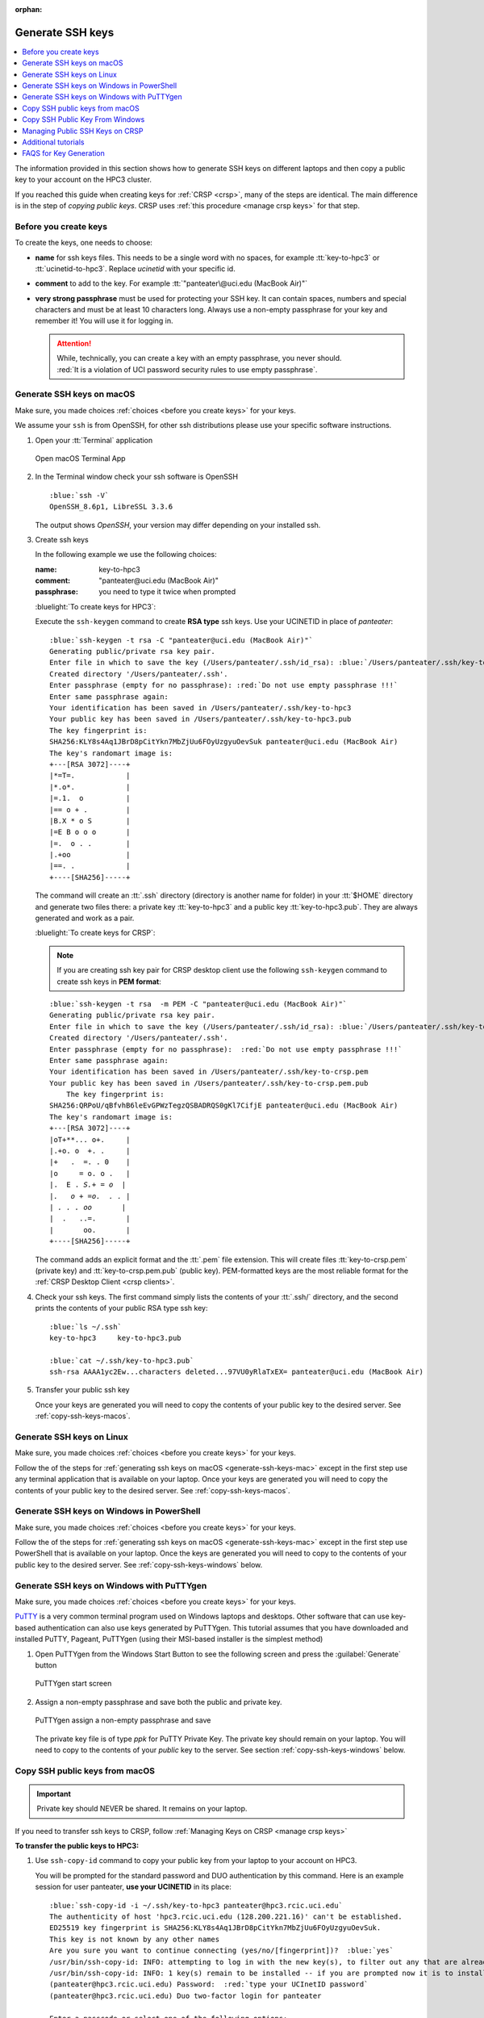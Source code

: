 :orphan:

.. _generate ssh keys:

Generate SSH keys
=================

.. contents::
   :local:

The information provided in this section shows how to generate SSH keys on different laptops
and then copy a public key to your account on the HPC3 cluster.

If you reached this guide when creating keys for :ref:`CRSP <crsp>`, many of the steps are identical. The main difference
is in the step of *copying public keys*.  CRSP uses :ref:`this procedure <manage crsp keys>` for that step.

.. _before you create keys:

Before you create keys
----------------------

To create the keys, one needs to choose:

- **name** for ssh keys files. This needs to be a single word with no spaces,
  for example :tt:`key-to-hpc3` or :tt:`ucinetid-to-hpc3`. Replace *ucinetid* 
  with your specific id.
- **comment**  to add to the key. For example
  :tt:`"panteater\@uci.edu (MacBook Air)"`
- **very strong passphrase** must be used for protecting your SSH key.
  It can contain spaces, numbers and special characters and must be at least 10
  characters long. Always use a non-empty passphrase for your key and remember it!
  You will use it for logging in.

  .. attention::
     | While, technically, you can create a key with an empty passphrase, you never should.
     | :red:`It is a violation of UCI password security rules to use empty passphrase`.  

.. _generate-ssh-keys-mac:

Generate SSH keys on macOS
--------------------------

Make sure, you made choices :ref:`choices <before you create keys>` for your keys.

We assume your ``ssh`` is from OpenSSH, for other ssh distributions please
use your specific software instructions.

1. Open your :tt:`Terminal` application

   .. figure:: images/macos-terminal.png
      :align: center
      :alt: macOS Terminal App

      Open macOS Terminal App

#. In the Terminal window check your ssh software is OpenSSH

   .. parsed-literal::

      :blue:`ssh -V`
      OpenSSH_8.6p1, LibreSSL 3.3.6
   
   The output shows *OpenSSH*, your version may differ depending on your
   installed ssh.

#. Create ssh keys 

   In the following example we use the following choices:

   :name: key-to-hpc3
   :comment:  "panteater\@uci.edu (MacBook Air)"
   :passphrase:  you need to type it twice when prompted

   :bluelight:`To create keys for HPC3`:

   Execute the ``ssh-keygen`` command to create **RSA type** ssh keys.
   Use your UCINETID in place of *panteater*:

   .. parsed-literal::

      :blue:`ssh-keygen -t rsa -C "panteater@uci.edu (MacBook Air)"`
      Generating public/private rsa key pair.
      Enter file in which to save the key (/Users/panteater/.ssh/id_rsa): :blue:`/Users/panteater/.ssh/key-to-hpc3`
      Created directory '/Users/panteater/.ssh'.
      Enter passphrase (empty for no passphrase): :red:`Do not use empty passphrase !!!`
      Enter same passphrase again:
      Your identification has been saved in /Users/panteater/.ssh/key-to-hpc3
      Your public key has been saved in /Users/panteater/.ssh/key-to-hpc3.pub
      The key fingerprint is:
      SHA256:KLY8s4Aq1JBrD8pCitYkn7MbZjUu6FOyUzgyuOevSuk panteater@uci.edu (MacBook Air)
      The key's randomart image is:
      +---[RSA 3072]----+
      \|*=T=.            |
      \|*.o*.            |
      \|=.1.  o          |
      \|== o + .         |
      \|B.X * o S        |
      \|=E B o o o       |
      \|=.  o . .        |
      \|.+oo             |
      \|==. .            |
      +----[SHA256]-----+

   The command will create an :tt:`.ssh` directory (directory is another name for folder)
   in your :tt:`$HOME` directory and generate two files there: a private key :tt:`key-to-hpc3`
   and a public key :tt:`key-to-hpc3.pub`. They are always generated and work as a pair. 

   :bluelight:`To create keys for CRSP`:

   .. _generate PEM-formatted keys:

   .. note:: If you are creating ssh key pair for CRSP desktop client use the
      following ``ssh-keygen`` command to create ssh keys in **PEM format**:

   .. parsed-literal::

      :blue:`ssh-keygen -t rsa  -m PEM -C "panteater@uci.edu (MacBook Air)"`
      Generating public/private rsa key pair.
      Enter file in which to save the key (/Users/panteater/.ssh/id_rsa): :blue:`/Users/panteater/.ssh/key-to-crsp.pem`
      Created directory '/Users/panteater/.ssh'.
      Enter passphrase (empty for no passphrase):  :red:`Do not use empty passphrase !!!`
      Enter same passphrase again:
      Your identification has been saved in /Users/panteater/.ssh/key-to-crsp.pem
      Your public key has been saved in /Users/panteater/.ssh/key-to-crsp.pem.pub
	  The key fingerprint is:
      SHA256:QRPoU/qBfvhB6leEvGPWzTegzQSBADRQS0gKl7CifjE panteater@uci.edu (MacBook Air)
      The key's randomart image is:
      +---[RSA 3072]----+
      \|oT+**... o+.     |
      \|.+o. o  +. .     |
      \|+   .  =. . 0    |
      \|o     = o. o .   |
      \|.  E . *S.+ = o  |
      \|.   o + =o.  . . |
      \| . . . oo*       |
      \|  .   ..=.       |
      \|       oo.       |
      +----[SHA256]-----+

   The command adds an explicit format and the :tt:`.pem` file extension.
   This will create files :tt:`key-to-crsp.pem` (private key) and :tt:`key-to-crsp.pem.pub` (public key).
   PEM-formatted keys are the most reliable format for the :ref:`CRSP Desktop Client <crsp clients>`.

#. Check your ssh keys. The first command simply lists the contents of your
   :tt:`.ssh/` directory, and the second prints  the contents of your public
   RSA type ssh key:

   .. parsed-literal::

      :blue:`ls ~/.ssh`
      key-to-hpc3     key-to-hpc3.pub

      :blue:`cat ~/.ssh/key-to-hpc3.pub`
      ssh-rsa AAAA1yc2Ew...characters deleted...97VU0yRlaTxEX= panteater\@uci.edu (MacBook Air)

#. Transfer your public ssh key

   Once your keys are generated you will need to copy the contents of your public
   key to the desired server. See :ref:`copy-ssh-keys-macos`.


.. _generate-ssh-keys-linux:

Generate SSH keys on Linux
--------------------------

Make sure, you made choices :ref:`choices <before you create keys>` for your keys.

Follow the of the steps for :ref:`generating ssh keys on macOS <generate-ssh-keys-mac>`
except in the first step use any terminal application that is available on your laptop.
Once your keys are generated you will need to copy the contents of your public
key to the desired server. See :ref:`copy-ssh-keys-macos`.

.. _generate-ssh-keys-windows-powershell:

Generate SSH keys on Windows in PowerShell
------------------------------------------

Make sure, you made choices :ref:`choices <before you create keys>` for your keys.

Follow the of the steps for :ref:`generating ssh keys on macOS <generate-ssh-keys-mac>`
except in the first step use PowerShell that is available on your laptop.
Once the keys are generated you will need to copy to the contents of your
public key to the desired server.  See :ref:`copy-ssh-keys-windows` below.

.. _generate-ssh-keys-windows-putty:

Generate SSH keys on Windows with PuTTYgen
------------------------------------------

Make sure, you made choices :ref:`choices <before you create keys>` for your keys.

`PuTTY <https://www.chiark.greenend.org.uk/~sgtatham/putty/latest.html>`_ is a very common terminal program used on 
Windows laptops and desktops.  Other software that can use key-based authentication can also use keys generated by 
PuTTYgen.   This tutorial assumes that you have downloaded and installed PuTTY, Pageant, PuTTYgen (using their MSI-based
installer is the simplest method)

1. Open PuTTYgen from the Windows Start Button to see the following screen and
   press the :guilabel:`Generate` button

   .. figure:: images/puttygen-initial.png
      :align: center
      :width: 90%
      :alt: PuTTYgen start screen
      :class: addpadding

      PuTTYgen start screen

#. Assign a non-empty passphrase and save both the public and private key.

   .. figure:: images/puttygen-passphrase.png
      :align: center
      :width: 90%
      :alt: PuTTYgen assign passphrase and save
      :class: addpadding

      PuTTYgen assign a non-empty passphrase and save

   The private key file is of type *ppk* for PuTTY Private Key.
   The private key should remain on your laptop. 
   You will need to copy to the contents of your *public* key to the server. 
   See section :ref:`copy-ssh-keys-windows` below.

.. _copy-ssh-keys-macos:

Copy SSH public keys from macOS
-------------------------------

.. important:: Private key should NEVER be shared. It remains on your laptop.

If you need to transfer ssh keys to CRSP, follow :ref:`Managing Keys on CRSP <manage crsp keys>` 

**To transfer the public keys to HPC3:**

1. Use ``ssh-copy-id`` command to copy your public key
   from your laptop to your account on HPC3.

   You will be prompted for the standard password and DUO authentication
   by this command.  Here is an example session for user panteater, **use
   your UCINETID** in its place:

   .. parsed-literal::

      :blue:`ssh-copy-id -i ~/.ssh/key-to-hpc3 panteater@hpc3.rcic.uci.edu`
      The authenticity of host 'hpc3.rcic.uci.edu (128.200.221.16)' can't be established.
      ED25519 key fingerprint is SHA256:KLY8s4Aq1JBrD8pCitYkn7MbZjUu6FOyUzgyuOevSuk.
      This key is not known by any other names
      Are you sure you want to continue connecting (yes/no/[fingerprint])?  :blue:`yes`
      /usr/bin/ssh-copy-id: INFO: attempting to log in with the new key(s), to filter out any that are already installed
      /usr/bin/ssh-copy-id: INFO: 1 key(s) remain to be installed -- if you are prompted now it is to install the new keys
      (panteater\@hpc3.rcic.uci.edu) Password:  :red:`type your UCInetID password`
      (panteater\@hpc3.rcic.uci.edu) Duo two-factor login for panteater

      Enter a passcode or select one of the following options:

       1. Duo Push to XXX-XXX-1234

         Passcode or option (1-1): :blue:`1`

       Number of key(s) added:        1

       Now try logging into the machine, with  :blue:`ssh panteater@hpc3.rcic.uci.edu`
       and check to make sure that only the key(s) you wanted were added.

   The content of your public key will be added to :tt:`$HOME/.ssh/authorized_keys` file
   in your HPC3 account.

#. Create key mapping 

   This task is done on your laptop once for generated ssh keys pair.

   Your ssh keys are stored in the default directory but they have
   non-default names. We need to add newly generated key's name to the ssh
   configuration file to let the ssh commands know what keys to use when
   connecting to HPC3 cluster.

   Create :tt:`~/.ssh/config` file with your choice of editor and add the following:

   .. parsed-literal::

      Host hpc3.rcic.uci.edu 
        IdentityFile ~/.ssh/key-to-hpc3

   The :tt:`~/ssh/config` is a user's ssh configuiration file that is used  by ssh commands.
   The added content tells ssh to use this specific ssh key when connecting to HPC3.

.. _copy-ssh-keys-windows:

Copy SSH Public Key From Windows
--------------------------------

.. important:: Private key should NEVER be shared. It remains on your laptop.

If you need to transfer ssh keys to CRSP, follow :ref:`Managing Keys on CRSP <manage crsp keys>` 

**To transfer the public keys to HPC3:**

Since Windows does not have the convenience of ``ssh-copy-id``, one has to type a bit more.  The following can be run 
from either a *Command window* or a *Powershell window* to place the key :tt:`panteater-to-hpc3.pub` in the appropriate place.

.. parsed-literal::

   C:\> :blue:`type .\\panteater-to-hpc.pub | ssh panteater@hpc3.rcic.uci.edu "cat >> .ssh/authorized_keys"`
   (panteater\@hpc3.rcic.uci.edu) Password: :red:`type your UCInetID password`
   (panteater\@hpc3.rcic.uci.edu) Duo two-factor login for panteater

   Enter a passcode or select one of the following options:
   
   1. Duo Push to XXX-XXX-1234
   
   Passcode or option (1-1): :blue:`1`

   C:\>

The content of your public key will be added to :tt:`$HOME/.ssh/authorized_keys` file
in your HPC3 account.

.. _manage crsp keys:

Managing Public SSH Keys on CRSP
--------------------------------

CRSP uses ``ssh`` for authentication but *does not grant shell access*.  This means that common methods 
updating as user's :tt:`authorized_keys` file cannot be used.

Since there is no shell access to CRSP, you *should use* the procedure below to copy your
ssh public key to CRSP.

To make ssh key management a bit more tractable, RCIC has built a very simple facility to *add* a new public
key to your :tt:`$HOME/.ssh/authorized_keys` file on CRSP or to completely *replace* the contents of the
:tt:`authorized_keys` file.

.. note::

   In the steps below, command-line clients are used. These are available at the Linux terminal, the
   Mac Terminal, Windows Command line, and Windows Powershell.

1. **Add an SSH Public Key**

   Suppose you have new *public* key in format similar to (single line broken for readability):

   .. parsed-literal::

      ssh-rsa AAAAB3NzADAQABAAABgQC1QciUGQzHTtSfnibqUqOotPVPYQcnJ71P12lHhy5R4K9h8SnYQHopwPK0
      LxRWkc51LyI6cDSUbV2vmVBCBhAaYiUDmZIBwqXVToHn/B4MEGOBscT3jVd5cSC3F29dPU/oMEED5EPlZe2mZnOn
      VMaCK4tlNA5BpBc2oXQzlYZKcaT8PVAK8lC+iom6ECrGm8BBcKSkU7H8A5qbof8jfHrqDHWm2GB6/PezHo4UHEfWH
      jPA3QknLjRU71ydNmwoIPPLqSKsYEXyK+E/ULhkJOhU8QCusuKEE6hbScoEJJVgjj1vfiTigyg1khcj1v/QrnV
      5IJiqx6vpkOhfbmb05qzUEL34AklhPkL3xpEb0n4Fefp8oE2cugSyYd1vRmLfGsaljgh9LzzBgvdFyeJi
      k= ssh key panteater@uci.edu for crsp 

   **Now you need to add this key so that it can be recognized by CRSP**. To accomplish this, use 
   ``sftp`` to put the *public key* into the file :tt:`$HOME/.ssh/add` on CRSP. You will be asked for DUO authentication
   to authenticate to CRSP.

   In the following example, **replace** *panteater* with your UCINetID and **replace** the *panteater-uci.pub*
   with the name of the file on your laptop that holds your **public key**. 

   What you type is in :bluelight:`blue`:

   .. _sftp put public key:

   .. parsed-literal::
   
      :bluelight:`cd $HOME/.ssh`                              (1)
      :bluelight:`sftp panteater@access.crsp.uci.edu:.ssh`    (2)
      Password:
      Duo two-factor login for panteater
   
      Enter a passcode or select one of the following options:
   
           1. Duo Push to XXX-XXX-1234
   
      Passcode or option (1-1): :bluelight:`1`
      Connected to access.crsp.uci.edu.
      Changing to: /mmfs1/crsp/home/panteater/.ssh
      **sftp>** :bluelight:`put panteter-uci.rsa.pub add`         (3)
      Uploading panteater-uci.rsa.pub to /mmfs1/crsp/home/panteater/.ssh/add
      panteater-uci.rsa.pub                                    100%  742     9.1KB/s   00:00
      **sftp>** :bluelight:`ls`                                   (4)
        add              authorized_keys  known_hosts
      **sftp>** :bluelight:`quit`                                 (5)
      :bluelight:`cd $HOME`                                   (6)
   
   | (1) The first ``cd`` command puts you in a directory where your ssh keys are.
   | (2) The ``sftp`` command makes a secure connection to the CRSP server.
   | (3) The sftp's ``put`` command copies the public ssh key :tt:`panteter-uci.rsa.pub`
   |     from your laptop to the CRSP server (your ssh key  name will be different).
   | (4) the sftp's ``ls`` command output must have :tt:`add` listed. Additional files
   |     as shown above may be present if you have previously used ssh and added keys.
   | (5) The sftp's ``quit`` command  stops sftp session.
   | (6) The last ``cd`` command puts you in your home area on your laptop.

   After approximately 5 minutes, the CRSP server will *append* the contents of the uploaded file named :tt:`add` 
   to your :tt:`$HOME/.ssh/authorized_keys` file.  You will know that this has been completed when the
   file :tt:`add` disappears. 

2. **Verifying Access**

   Once your :tt:`$HOME/.ssh/authorized_keys` file is appended, you should be able to ``sftp`` 
   to CRSP using the *private* key as the identity as in the following 
   example. Notice that the *passphrase* for the key was requested and DUO was *not* required:

   .. parsed-literal::

       :bluelight:`sftp -i panteater-uci panteater@access.crsp.uci.edu`
       Enter passphrase for key 'panteater-uci':
       Connected to access.crsp.uci.edu.
       **sftp>** :bluelight:`quit`


**Starting over: Overwrite authorized_keys**

   Sometimes your :tt:`$HOME/.ssh/authorized_keys` needs more complex editing than simple addition of new
   key.  You can completely *overwrite* the contents of the :tt:`authorized_keys` file with a new version.

   1. Create a new version of the file on your local machine called :tt:`newkeys`. Edit it so that it appears exactly how it 
      you need it to appear on CRSP.
      
      .. danger:: You need to understand the format of :tt:`authorized_keys` file
         and what to put there.  Ad hoc editions can make your CRSP access unusable
         if you upload a bad file. 

   2. Follow the :ref:`SFTP Procedure <sftp put public key>` **EXCEPT**  once
      you get to the sftp prompt **sftp>** put the file as `overwrite` instead of `add`:  

      .. parsed-literal::

         **sftp>** :bluelight:`put newkeys overwrite`
         Uploading newkeys to /mmfs1/crsp/home/panteater/.ssh/overwrite
         overwrite                                    100%  742     9.1KB/s   00:00
         **sftp>** :bluelight:`ls`
           overwrite   authorized_keys  known_hosts
         **sftp>** :bluelight:`quit`

   3. Wait 5 minutes for the new file to be put in place


.. _additional tutorials:

Additional tutorials
--------------------

See :ref:`tutorials` for additional SSH-related reading. 

.. _faqs for key generation:

FAQS for Key Generation
-----------------------

:bluelight:`What is being created?`
    You are generating an ssh *key pair*.  The pair is two parts: a private key, and a public key.
    The private part remains on your laptop. The public key is copied to the remote system.

:bluelight:`Where is the key pair stored?`
     The key pair is really two text files. These files are usually stored in the :tt:`.ssh` subdirectory for your
     $HOME directory on *your* laptop or desktop.

:bluelight:`What's the difference between a password and a passphrase?`
     * A *password* is interpreted by the remote system and must therefore be sent
       over the network to be verified.
     * | A *passphrase* is used to unlock the *private part* of an ssh key pair.
       | Choose a unique passphrase for each generated ssh key pair.
       | :red:`Don't use your UCINetID password and never use an empty passphrase!`
       | The passphrase is local and is never transmitted over the network.

:bluelight:`Can I omit the passphrase when creating my key pair?`
     :red:`This is a violation of UCI password security rules`.  While technically you can create a passwordless key, you never should.

:bluelight:`Can I use the same key pair to authenticate to both HPC3 and CRSP?`
    Technically, yes. But it is recommended that you create a unique key pair for each remote system. 
    Each key pair should have its own unique password.

:bluelight:`What do I do if I forget my passphrase?`
     Follow the procedure below to generate a *new* key pair and upload the *public* part of the new key. Finally,
     destroy the old key pair.

:bluelight:`Do I share the private part of my key?`
     :red:`No. Never.` The private part (a file on your local system) should never leave your laptop. It doesn't need to be
     backed up. If it is lost, you can always generate a new pair.

:bluelight:`What if somebody gets a copy of my public key?`
     Nothing to worry about. Public key cryptography means that security is not compromised if the public key were
     exposed. 

:bluelight:`How does the remote system accept my key?`
     Short answer:
       Public key cryptography with challenge/response.

     A little more information:
       * Using Password+DUO, you have placed the public key on the remote server in an :tt:`authorized_keys` file.
       * When you log in, your client presents the *public key* to the server.
       * The server then *challenges* your client to prove that you have the private key.
         It does this by encrypting a message that can only be decrypted using the private key.
       * If you can respond with contents of that challenge (providing your
         passphrase when prompted), then the server accepts your identification.

